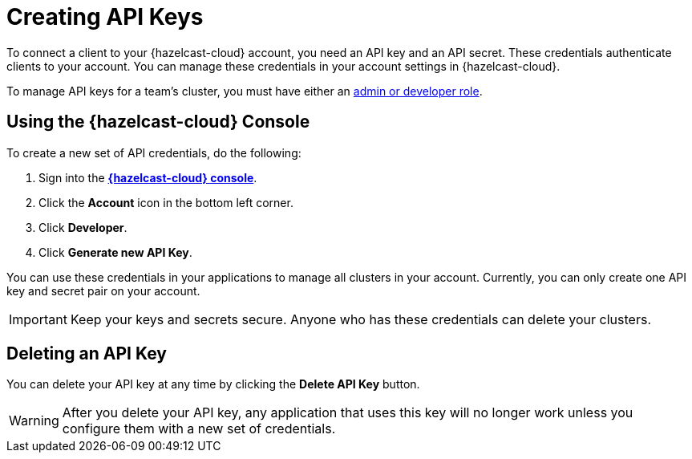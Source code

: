 = Creating API Keys
:url-cloud-developers: https://cloud.hazelcast.com/settings/developer
:description: To connect a client to your {hazelcast-cloud} account, you need an API key and an API secret. These credentials authenticate clients to your account. You can manage these credentials in your account settings in {hazelcast-cloud}.

{description}

To manage API keys for a team's cluster, you must have either an xref:create-account.adoc#roles[admin or developer role].

== Using the {hazelcast-cloud} Console

// tag::create[]
To create a new set of API credentials, do the following:

. Sign into the [.console]*link:{page-cloud-console}[{hazelcast-cloud} console]*.
. Click the *Account* icon in the bottom left corner.
. Click *Developer*.
. Click *Generate new API Key*.
// end::create[]

You can use these credentials in your applications to manage all clusters in your account. Currently, you can only create one API key and secret pair on your account.

IMPORTANT: Keep your keys and secrets secure. Anyone who has these credentials can delete your clusters.

== Deleting an API Key

You can delete your API key at any time by clicking the *Delete API Key* button.

WARNING: After you delete your API key, any application that uses this key will no longer work unless you configure them with a new set of credentials.

